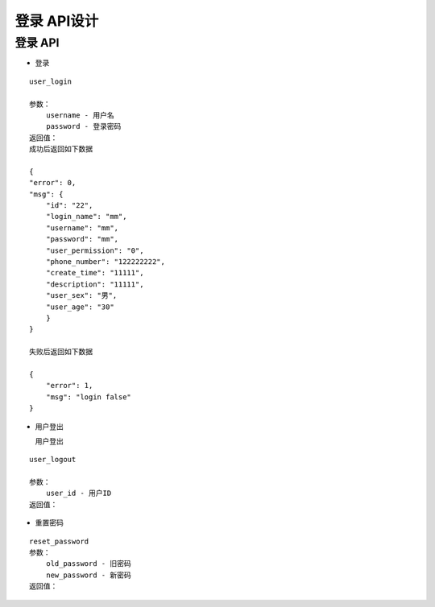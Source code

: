 登录 API设计
====================


登录 API
^^^^^^^^^^^^

- 登录

::

    user_login

    参数：
        username - 用户名
        password - 登录密码
    返回值：
    成功后返回如下数据

    {
    "error": 0,
    "msg": {
        "id": "22",
        "login_name": "mm",
        "username": "mm",
        "password": "mm",
        "user_permission": "0",
        "phone_number": "122222222",
        "create_time": "11111",
        "description": "11111",
        "user_sex": "男",
        "user_age": "30"
        }
    }
    
    失败后返回如下数据

    {
        "error": 1,
        "msg": "login false"
    }

- 用户登出

  用户登出

::

    user_logout

    参数：
        user_id - 用户ID
    返回值：

- 重置密码

::

    reset_password
    参数：
        old_password - 旧密码
        new_password - 新密码
    返回值：
